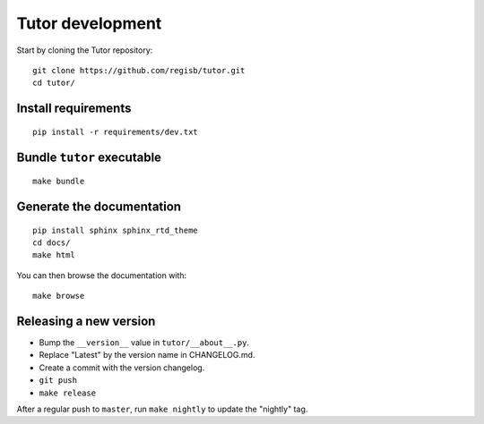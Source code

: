 .. _tutor:

Tutor development
=================

Start by cloning the Tutor repository::

    git clone https://github.com/regisb/tutor.git
    cd tutor/

Install requirements
--------------------

::

    pip install -r requirements/dev.txt

Bundle ``tutor`` executable
---------------------------

::

    make bundle

Generate the documentation
--------------------------

::

    pip install sphinx sphinx_rtd_theme
    cd docs/
    make html

You can then browse the documentation with::

    make browse

Releasing a new version
-----------------------

- Bump the ``__version__`` value in ``tutor/__about__.py``.
- Replace "Latest" by the version name in CHANGELOG.md.
- Create a commit with the version changelog.
- ``git push``
- ``make release``

After a regular push to ``master``, run ``make nightly`` to update the "nightly" tag.
